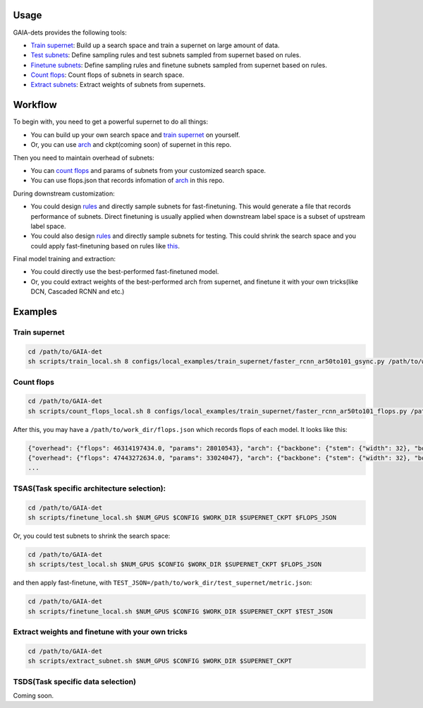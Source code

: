 Usage
-----
GAIA-dets provides the following tools:

- `Train supernet`_: Build up a search space and train a supernet on large amount of data.

- `Test subnets`_: Define sampling rules and test subnets sampled from supernet based on rules.

- `Finetune subnets`_: Define sampling rules and finetune subnets sampled from supernet based on rules.

- `Count flops`_: Count flops of subnets in search space.

- `Extract subnets`_: Extract weights of subnets from supernets.

.. _`Train supernet`: https://github.com/GAIA-vision/GAIA-det/blob/master/docs/USAGE.rst#training-supernet
.. _`Test subnets`: https://github.com/GAIA-vision/GAIA-det/blob/master/docs/USAGE.rst#tsastask-specific-architecture-selection
.. _`Finetune subnets`: https://github.com/GAIA-vision/GAIA-det/blob/master/docs/USAGE.rst#tsastask-specific-architecture-selection
.. _`Count flops`: https://github.com/GAIA-vision/GAIA-det/blob/master/docs/USAGE.rst#count-flops
.. _`Extract subnets`: https://github.com/GAIA-vision/GAIA-det/blob/master/docs/USAGE.rst#extract-weights-and-finetune-with-your-own-tricks



Workflow
--------
To begin with, you need to get a powerful supernet to do all things:

- You can build up your own search space and `train supernet`_ on yourself.

- Or, you can use arch_ and ckpt(coming soon) of supernet in this repo.

.. _`train supernet`: https://github.com/GAIA-vision/GAIA-det/blob/master/docs/USAGE.rst#training-supernet
.. _arch: https://github.com/GAIA-vision/GAIA-det/blob/master/configs/_dynamic_/models/faster_rcnn_fpn_ar50to101_gsync.py

Then you need to maintain overhead of subnets:

- You can `count flops`_ and params of subnets from your customized search space.

- You can use flops.json that records infomation of arch_ in this repo.

.. _`count flops`: https://github.com/GAIA-vision/GAIA-det/blob/master/docs/USAGE.rst#count-flops

During downstream customization:

- You could design `rules`_ and directly sample subnets for fast-finetuning. This would generate a file that records performance of subnets. Direct finetuning is usually applied when downstream label space is a subset of upstream label space.
- You could also design `rules`_ and directly sample subnets for testing. This could shrink the search space and you could apply fast-finetuning based on rules like this_. 

.. _`this`: https://github.com/GAIA-vision/GAIA-det/blob/master/configs/_dynamic_/rules/ar50to101_ft2e_rules.py
.. _`rules`: https://github.com/GAIA-vision/GAIA-det/blob/master/configs/_dynamic_/rules/140GF_rules.py

Final model training and extraction:

- You could directly use the best-performed fast-finetuned model.

- Or, you could extract weights of the best-performed arch from supernet, and finetune it with your own tricks(like DCN, Cascaded RCNN and etc.) 

Examples
--------

Train supernet 
>>>>>>>>>>>>>>>>>

.. code-block:: bash

  cd /path/to/GAIA-det
  sh scripts/train_local.sh 8 configs/local_examples/train_supernet/faster_rcnn_ar50to101_gsync.py /path/to/work_dir

Count flops
>>>>>>>>>>>>>

.. code-block:: bash

  cd /path/to/GAIA-det
  sh scripts/count_flops_local.sh 8 configs/local_examples/train_supernet/faster_rcnn_ar50to101_flops.py /path/to/work_dir

After this, you may have a ``/path/to/work_dir/flops.json`` which records flops of each model. It looks like this:

.. code-block:: json

  {"overhead": {"flops": 46314197434.0, "params": 28010543}, "arch": {"backbone": {"stem": {"width": 32}, "body": {"width": [48, 96, 192, 384], "depth": [2, 2, 5, 2]}}}, "data": {"input_shape": 480}}
  {"overhead": {"flops": 47443272634.0, "params": 33024047}, "arch": {"backbone": {"stem": {"width": 32}, "body": {"width": [48, 96, 192, 384], "depth": [2, 2, 5, 4]}}}, "data": {"input_shape": 480}}
  ...

TSAS(Task specific architecture selection): 
>>>>>>>>>>>>>>>>>>>>>>>>>>>>>>>>>>>>>>>>>>>>>>>>>>>

.. code-block:: bash

  cd /path/to/GAIA-det
  sh scripts/finetune_local.sh $NUM_GPUS $CONFIG $WORK_DIR $SUPERNET_CKPT $FLOPS_JSON
  
Or, you could test subnets to shrink the search space:

.. code-block:: bash

  cd /path/to/GAIA-det
  sh scripts/test_local.sh $NUM_GPUS $CONFIG $WORK_DIR $SUPERNET_CKPT $FLOPS_JSON
 
and then apply fast-finetune, with ``TEST_JSON=/path/to/work_dir/test_supernet/metric.json``:

.. code-block:: bash

  cd /path/to/GAIA-det
  sh scripts/finetune_local.sh $NUM_GPUS $CONFIG $WORK_DIR $SUPERNET_CKPT $TEST_JSON
  
Extract weights and finetune with your own tricks
>>>>>>>>>>>>>>>>>>>>>>>>>>>>>>>>>>>>>>>>>>>>>>>>>>>
.. code-block:: bash

  cd /path/to/GAIA-det
  sh scripts/extract_subnet.sh $NUM_GPUS $CONFIG $WORK_DIR $SUPERNET_CKPT 

TSDS(Task specific data selection)
>>>>>>>>>>>>>>>>>>>>>>>>>>>>>>>>>>
Coming soon.
